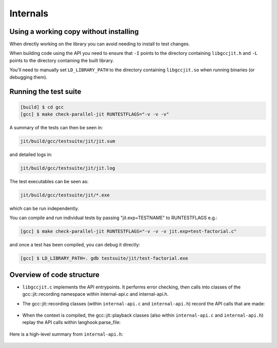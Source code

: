 .. Copyright (C) 2014 Free Software Foundation, Inc.
   Originally contributed by David Malcolm <dmalcolm@redhat.com>

   This is free software: you can redistribute it and/or modify it
   under the terms of the GNU General Public License as published by
   the Free Software Foundation, either version 3 of the License, or
   (at your option) any later version.

   This program is distributed in the hope that it will be useful, but
   WITHOUT ANY WARRANTY; without even the implied warranty of
   MERCHANTABILITY or FITNESS FOR A PARTICULAR PURPOSE.  See the GNU
   General Public License for more details.

   You should have received a copy of the GNU General Public License
   along with this program.  If not, see
   <http://www.gnu.org/licenses/>.

Internals
=========

Using a working copy without installing
---------------------------------------
When directly working on the library you can avoid needing to install to
test changes.

When building code using the API you need to ensure that ``-I`` points to
the directory containing ``libgccjit.h`` and ``-L`` points to the
directory containing the built library.

You'll need to manually set ``LD_LIBRARY_PATH`` to the directory containing
``libgccjit.so`` when running binaries (or debugging them).

Running the test suite
----------------------

.. code-block:: console

  [build] $ cd gcc
  [gcc] $ make check-parallel-jit RUNTESTFLAGS="-v -v -v"

A summary of the tests can then be seen in:

.. code-block:: console

  jit/build/gcc/testsuite/jit/jit.sum

and detailed logs in:

.. code-block:: console

  jit/build/gcc/testsuite/jit/jit.log

The test executables can be seen as:

.. code-block:: console

  jit/build/gcc/testsuite/jit/*.exe

which can be run independently.

You can compile and run individual tests by passing "jit.exp=TESTNAME" to RUNTESTFLAGS e.g.:

.. code-block:: console

   [gcc] $ make check-parallel-jit RUNTESTFLAGS="-v -v -v jit.exp=test-factorial.c"

and once a test has been compiled, you can debug it directly:

.. code-block:: console

   [gcc] $ LD_LIBRARY_PATH=. gdb testsuite/jit/test-factorial.exe


Overview of code structure
--------------------------

* ``libgccjit.c`` implements the API entrypoints.  It performs error
  checking, then calls into classes of the gcc::jit::recording namespace
  within internal-api.c and internal-api.h.

* The gcc::jit::recording classes (within ``internal-api.c`` and
  ``internal-api.h``) record the API calls that are made:

   .. literalinclude:: ../../internal-api.h
    :start-after: /* Recording types.  */
    :end-before: /* End of recording types. */
    :language: c++

* When the context is compiled, the gcc::jit::playback classes (also
  within ``internal-api.c`` and ``internal-api.h``) replay the API calls
  within langhook:parse_file:

   .. literalinclude:: ../../internal-api.h
    :start-after: /* Playback types.  */
    :end-before: /* End of playback types. */
    :language: c++

   .. literalinclude:: ../../notes.txt
    :lines: 1-

Here is a high-level summary from ``internal-api.h``:

   .. literalinclude:: ../../internal-api.h
    :start-after: /* Summary.  */
    :end-before: namespace gcc {
    :language: c++
